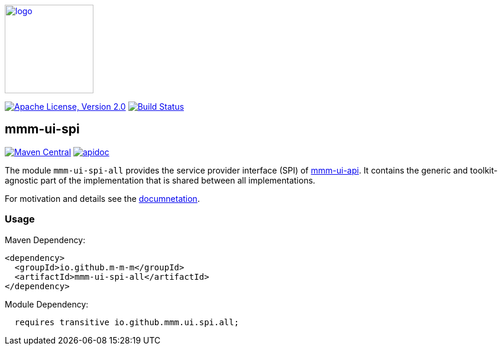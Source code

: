 image:https://m-m-m.github.io/logo.svg[logo,width="150",link="https://m-m-m.github.io"]

image:https://img.shields.io/github/license/m-m-m/ui-spi.svg?label=License["Apache License, Version 2.0",link=https://github.com/m-m-m/ui-spi/blob/master/LICENSE]
image:https://github.com/m-m-m/ui-spi/actions/workflows/build.yml/badge.svg["Build Status",link="https://github.com/m-m-m/ui-spi/actions/workflows/build.yml"]

== mmm-ui-spi

image:https://img.shields.io/maven-central/v/io.github.m-m-m/mmm-ui-spi-all.svg?label=Maven%20Central["Maven Central",link=https://search.maven.org/search?q=g:io.github.m-m-m%20a:mmm-ui-spi-*]
image:https://javadoc.io/badge2/io.github.m-m-m/mmm-ui-spi-core/javadoc.svg["apidoc",link="https://m-m-m.github.io/docs/api/io.github.mmm.ui.spi.core/module-summary.html"]

The module `mmm-ui-spi-all` provides the service provider interface (SPI) of https://github.com/m-m-m/ui-api[mmm-ui-api].
It contains the generic and toolkit-agnostic part of the implementation that is shared between all implementations.

For motivation and details see the https://m-m-m.github.io/docs/api/io.github.mmm.ui.spi.core/module-summary.html[documnetation].

=== Usage

Maven Dependency:
```xml
<dependency>
  <groupId>io.github.m-m-m</groupId>
  <artifactId>mmm-ui-spi-all</artifactId>
</dependency>
```

Module Dependency:
```java
  requires transitive io.github.mmm.ui.spi.all;
```
